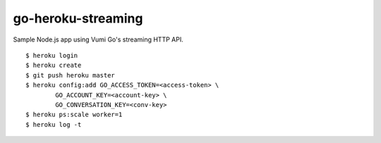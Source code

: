 go-heroku-streaming
===================

Sample Node.js app using Vumi Go's streaming HTTP API.

::

	$ heroku login
	$ heroku create
	$ git push heroku master
	$ heroku config:add GO_ACCESS_TOKEN=<access-token> \
		GO_ACCOUNT_KEY=<account-key> \
		GO_CONVERSATION_KEY=<conv-key>
	$ heroku ps:scale worker=1
	$ heroku log -t